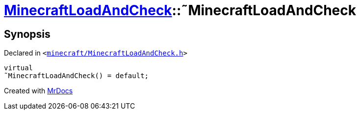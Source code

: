 [#MinecraftLoadAndCheck-2destructor]
= xref:MinecraftLoadAndCheck.adoc[MinecraftLoadAndCheck]::&tilde;MinecraftLoadAndCheck
:relfileprefix: ../
:mrdocs:


== Synopsis

Declared in `&lt;https://github.com/PrismLauncher/PrismLauncher/blob/develop/launcher/minecraft/MinecraftLoadAndCheck.h#L27[minecraft&sol;MinecraftLoadAndCheck&period;h]&gt;`

[source,cpp,subs="verbatim,replacements,macros,-callouts"]
----
virtual
&tilde;MinecraftLoadAndCheck() = default;
----



[.small]#Created with https://www.mrdocs.com[MrDocs]#
